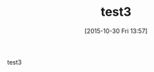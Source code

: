 #+BLOG: rubikitch
#+POSTID: 2137
#+DATE: [2015-10-30 Fri 13:57]
#+PERMALINK: test3
#+OPTIONS: toc:nil num:nil todo:nil pri:nil tags:nil ^:nil \n:t -:nil
#+ISPAGE: nil
#+DESCRIPTION:
# (progn (erase-buffer)(find-file-hook--org2blog/wp-mode))
#+BLOG: rubikitch
#+CATEGORY: Emacs, 
#+DESCRIPTION: 
#+MYTAGS: 
#+TITLE: test3
#+begin: org2blog-tags
#+TAGS: , Emacs, , 
#+end:
test3

# (progn (forward-line 1)(shell-command "screenshot-time.rb org_template" t))
